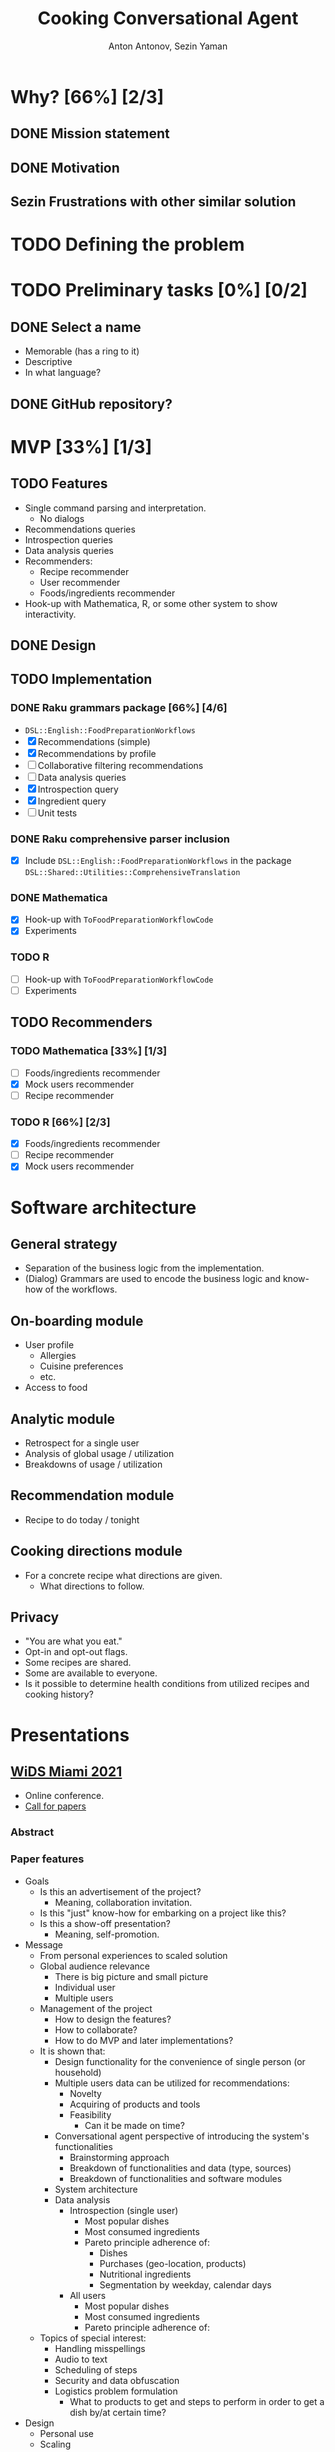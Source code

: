 #+TITLE: Cooking Conversational Agent
#+AUTHOR: Anton Antonov, Sezin Yaman
#+EMAIL: antononcube@posteo.net, yaman.sezin@gmail.com
#+TODO: TODO ONGOING MAYBE Anton Sezin | DONE CANCELED 
#+OPTIONS: toc:1 num:0

* Why? [66%] [2/3]
** DONE Mission statement
** DONE Motivation
** Sezin Frustrations with other similar solution
* TODO Defining the problem
* TODO Preliminary tasks [0%] [0/2]
** DONE Select a name
- Memorable (has a ring to it)
- Descriptive
- In what language?
** DONE GitHub repository?
* MVP [33%] [1/3]
** TODO Features
- Single command parsing and interpretation.
  - No dialogs
- Recommendations queries
- Introspection queries
- Data analysis queries
- Recommenders:
  - Recipe recommender
  - User recommender
  - Foods/ingredients recommender
- Hook-up with Mathematica, R, or some other system to show interactivity.
** DONE Design
** TODO Implementation
*** DONE Raku grammars package [66%] [4/6]
- ~DSL::English::FoodPreparationWorkflows~
- [X] Recommendations (simple)
- [X] Recommendations by profile
- [ ] Collaborative filtering recommendations
- [ ] Data analysis queries
- [X] Introspection query
- [X] Ingredient query
- [ ] Unit tests
*** DONE Raku comprehensive parser inclusion
- [X] Include ~DSL::English::FoodPreparationWorkflows~ in the package ~DSL::Shared::Utilities::ComprehensiveTranslation~
*** DONE Mathematica
- [X] Hook-up with ~ToFoodPreparationWorkflowCode~
- [X] Experiments
*** TODO R
- [ ] Hook-up with ~ToFoodPreparationWorkflowCode~
- [ ] Experiments
** TODO Recommenders
*** TODO Mathematica [33%] [1/3]
- [ ] Foods/ingredients recommender
- [X] Mock users recommender
- [ ] Recipe recommender
*** TODO R [66%] [2/3]
- [X] Foods/ingredients recommender
- [ ] Recipe recommender
- [X] Mock users recommender
* Software architecture
** General strategy
- Separation of the business logic from the implementation.
- (Dialog) Grammars are used to encode the business logic and know-how
  of the workflows.
** On-boarding module
- User profile
  - Allergies
  - Cuisine preferences
  - etc.
- Access to food
** Analytic module
- Retrospect for a single user
- Analysis of global usage / utilization
- Breakdowns of usage / utilization 
** Recommendation module
- Recipe to do today / tonight
** Cooking directions module
- For a concrete recipe what directions are given.
  - What directions to follow.
** Privacy 
- "You are what you eat."
- Opt-in and opt-out flags.
- Some recipes are shared.
- Some are available to everyone.
- Is it possible to determine health conditions from utilized recipes
  and cooking history?
* Presentations
** [[https://www.miamiwids.com][WiDS Miami 2021]]
- Online conference.
- [[https://www.papercall.io/widsmiami2021][Call for papers]]
*** Abstract
*** Paper features
- Goals
  - Is this an advertisement of the project?
    - Meaning, collaboration invitation.
  - Is this "just" know-how for embarking on a project like this?
  - Is this a show-off presentation?
    - Meaning, self-promotion.
- Message
  - From personal experiences to scaled solution
  - Global audience relevance
    - There is big picture and small picture
    - Individual user
    - Multiple users
  - Management of the project
    - How to design the features?
    - How to collaborate?
    - How to do MVP and later implementations?
  - It is shown that:
    - Design functionality for the convenience of single person (or
      household)
    - Multiple users data can be utilized for recommendations:
      - Novelty
      - Acquiring of products and tools
      - Feasibility
        - Can it be made on time?
    - Conversational agent perspective of introducing the system's functionalities
      - Brainstorming approach
      - Breakdown of functionalities and data (type, sources)
      - Breakdown of functionalities and software modules
    - System architecture
    - Data analysis
      - Introspection (single user)
        - Most popular dishes
        - Most consumed ingredients
        - Pareto principle adherence of:
          - Dishes
          - Purchases (geo-location, products)
          - Nutritional ingredients
          - Segmentation by weekday, calendar days
      - All users
        - Most popular dishes
        - Most consumed ingredients
        - Pareto principle adherence of:
  - Topics of special interest:
    - Handling misspellings
    - Audio to text
    - Scheduling of steps
    - Security and data obfuscation
    - Logistics problem formulation
      - What to products to get and steps to perform in order to get
        a dish by/at certain time?
- Design
  - Personal use
  - Scaling
*** Analogies and relations 
- This is an app mostly for women. (Say/)
  - What would be the corresponding app for men?
    - Fishing suggestion app.
*** TODO Presentation recording [0%] [0/4]
DEADLINE: <2021-04-02 Fri>
**** Sezin Slide deck
- [ ] 2-4 slides
- [ ] R
- [ ] Mind-map
- [ ] Mathematica notebook
- [ ] R notebook
- [ ] R shiny interface
**** Anton Supporting notebooks WL
**** Anton Supporting code R
**** Anton Dashboard in R

